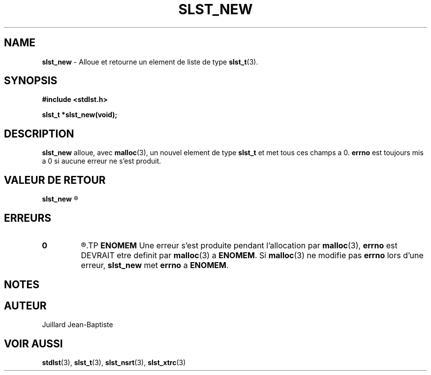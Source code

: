 .\"
.\" Manpage of slst_new function for Undefined-C library
.\"
.\" Created: 01/15/17 by Juillard Jean-Baptiste
.\" Updated: 01/31/17 by Juillard Jean-Baptiste
.\"
.\" This program is free software; you can redistribute it and/or
.\" modify it under the terms of the GNU General Public License as
.\" published by the Free Software Foundation; either version 3, or
.\" (at your option) any later version.
.\"
.\" This program is distributed in the hope that it will be useful,
.\" but WITHOUT ANY WARRANTY; without even the implied warranty of
.\" MERCHANTABILITY or FITNESS FOR A PARTICULAR PURPOSE.  See the GNU
.\" General Public License for more details.
.\"
.\" You should have received a copy of the GNU General Public License
.\" along with this program; see the file LICENSE.  If not, write to
.\" the Free Software Foundation, Inc., 51 Franklin Street, Fifth
.\" Floor, Boston, MA 02110-1301, USA.
.\"

.TH SLST_NEW 3 "01/31/17" "Version 0.0" "Manuel du programmeur Undefined-C"
.SH NAME
.BR slst_new " - Alloue et retourne un element de liste de type " slst_t (3).

.SH SYNOPSIS
.B #include <stdlst.h>

.B slst_t *slst_new(void);

.SH DESCRIPTION
.BR slst_new " alloue, avec " malloc "(3), un nouvel element de type"
.BR slst_t " et met tous ces champs a 0."
.BR errno " est toujours mis a 0 si aucune erreur ne s'est produit."

.SH VALEUR DE RETOUR
.B slst_new
.R "retourne un pointeur sur l'element allouer ou NULL en cas d'erreur."

.SH ERREURS
.TP
.B 0
.R "Aucune erreur ne s'est produite."
.TP
.B ENOMEM
.RB "Une erreur s'est produite pendant l'allocation par " malloc "(3),"
.BR errno " est DEVRAIT etre definit par " malloc "(3) a " ENOMEM .
.RB "Si " malloc "(3) ne modifie pas " errno " lors d'une erreur,"
.BR slst_new " met " errno " a " ENOMEM .

.SH NOTES

.SH AUTEUR
Juillard Jean-Baptiste

.SH VOIR AUSSI
.BR stdlst "(3), " slst_t "(3), " slst_nsrt "(3), " slst_xtrc (3)
